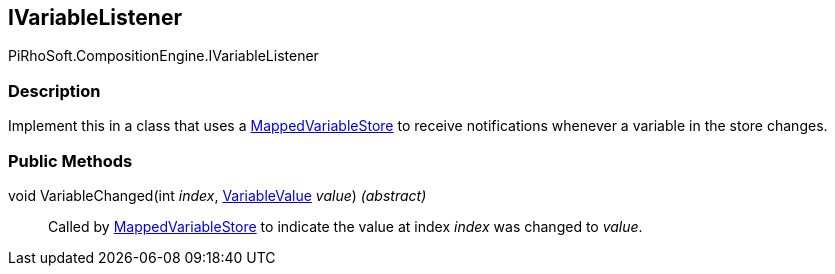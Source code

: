 [#reference/i-variable-listener]

## IVariableListener

PiRhoSoft.CompositionEngine.IVariableListener

### Description

Implement this in a class that uses a <<reference/mapped-variable-store.html,MappedVariableStore>> to receive notifications whenever a variable in the store changes.

### Public Methods

void VariableChanged(int _index_, <<reference/variable-value.html,VariableValue>> _value_) _(abstract)_::

Called by <<reference/mapped-variable-store.html,MappedVariableStore>> to indicate the value at index _index_ was changed to _value_. 